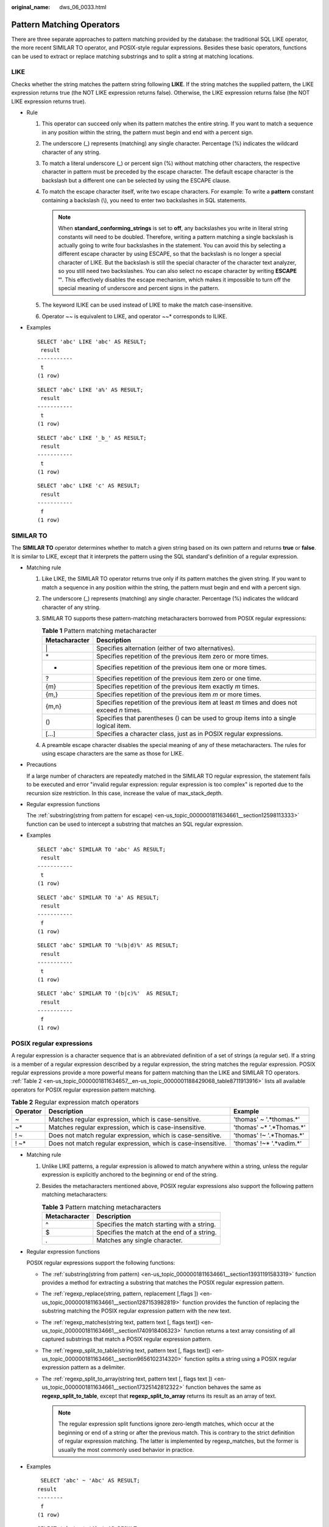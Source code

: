 :original_name: dws_06_0033.html

.. _dws_06_0033:

Pattern Matching Operators
==========================

There are three separate approaches to pattern matching provided by the database: the traditional SQL LIKE operator, the more recent SIMILAR TO operator, and POSIX-style regular expressions. Besides these basic operators, functions can be used to extract or replace matching substrings and to split a string at matching locations.

LIKE
----

Checks whether the string matches the pattern string following **LIKE**. If the string matches the supplied pattern, the LIKE expression returns true (the NOT LIKE expression returns false). Otherwise, the LIKE expression returns false (the NOT LIKE expression returns true).

-  Rule

   #. This operator can succeed only when its pattern matches the entire string. If you want to match a sequence in any position within the string, the pattern must begin and end with a percent sign.
   #. The underscore (_) represents (matching) any single character. Percentage (%) indicates the wildcard character of any string.
   #. To match a literal underscore (_) or percent sign (%) without matching other characters, the respective character in pattern must be preceded by the escape character. The default escape character is the backslash but a different one can be selected by using the ESCAPE clause.
   #. To match the escape character itself, write two escape characters. For example: To write a **pattern** constant containing a backslash (\\), you need to enter two backslashes in SQL statements.

      .. note::

         When **standard_conforming_strings** is set to **off**, any backslashes you write in literal string constants will need to be doubled. Therefore, writing a pattern matching a single backslash is actually going to write four backslashes in the statement. You can avoid this by selecting a different escape character by using ESCAPE, so that the backslash is no longer a special character of LIKE. But the backslash is still the special character of the character text analyzer, so you still need two backslashes. You can also select no escape character by writing **ESCAPE ''**. This effectively disables the escape mechanism, which makes it impossible to turn off the special meaning of underscore and percent signs in the pattern.

   #. The keyword ILIKE can be used instead of LIKE to make the match case-insensitive.
   #. Operator ~~ is equivalent to LIKE, and operator ~~\* corresponds to ILIKE.

-  Examples

   ::

      SELECT 'abc' LIKE 'abc' AS RESULT;
       result
      -----------
       t
      (1 row)

   ::

      SELECT 'abc' LIKE 'a%' AS RESULT;
       result
      -----------
       t
      (1 row)

   ::

      SELECT 'abc' LIKE '_b_' AS RESULT;
       result
      -----------
       t
      (1 row)

   ::

      SELECT 'abc' LIKE 'c' AS RESULT;
       result
      -----------
       f
      (1 row)

SIMILAR TO
----------

The **SIMILAR TO** operator determines whether to match a given string based on its own pattern and returns **true** or **false**. It is similar to LIKE, except that it interprets the pattern using the SQL standard's definition of a regular expression.

-  Matching rule

   #. Like LIKE, the SIMILAR TO operator returns true only if its pattern matches the given string. If you want to match a sequence in any position within the string, the pattern must begin and end with a percent sign.
   #. The underscore (_) represents (matching) any single character. Percentage (%) indicates the wildcard character of any string.
   #. SIMILAR TO supports these pattern-matching metacharacters borrowed from POSIX regular expressions:

      .. table:: **Table 1** Pattern matching metacharacter

         +---------------+---------------------------------------------------------------------------------------------+
         | Metacharacter | Description                                                                                 |
         +===============+=============================================================================================+
         | \|            | Specifies alternation (either of two alternatives).                                         |
         +---------------+---------------------------------------------------------------------------------------------+
         | \*            | Specifies repetition of the previous item zero or more times.                               |
         +---------------+---------------------------------------------------------------------------------------------+
         | +             | Specifies repetition of the previous item one or more times.                                |
         +---------------+---------------------------------------------------------------------------------------------+
         | ?             | Specifies repetition of the previous item zero or one time.                                 |
         +---------------+---------------------------------------------------------------------------------------------+
         | {m}           | Specifies repetition of the previous item exactly *m* times.                                |
         +---------------+---------------------------------------------------------------------------------------------+
         | {m,}          | Specifies repetition of the previous item *m* or more times.                                |
         +---------------+---------------------------------------------------------------------------------------------+
         | {m,n}         | Specifies repetition of the previous item at least *m* times and does not exceed *n* times. |
         +---------------+---------------------------------------------------------------------------------------------+
         | ()            | Specifies that parentheses () can be used to group items into a single logical item.        |
         +---------------+---------------------------------------------------------------------------------------------+
         | [...]         | Specifies a character class, just as in POSIX regular expressions.                          |
         +---------------+---------------------------------------------------------------------------------------------+

   #. A preamble escape character disables the special meaning of any of these metacharacters. The rules for using escape characters are the same as those for LIKE.

-  Precautions

   If a large number of characters are repeatedly matched in the SIMILAR TO regular expression, the statement fails to be executed and error "invalid regular expression: regular expression is too complex" is reported due to the recursion size restriction. In this case, increase the value of max_stack_depth.

-  Regular expression functions

   The :ref:`substring(string from pattern for escape) <en-us_topic_0000001811634661__section12598113333>` function can be used to intercept a substring that matches an SQL regular expression.

-  Examples

   ::

      SELECT 'abc' SIMILAR TO 'abc' AS RESULT;
       result
      -----------
       t
      (1 row)

   ::

      SELECT 'abc' SIMILAR TO 'a' AS RESULT;
       result
      -----------
       f
      (1 row)

   ::

      SELECT 'abc' SIMILAR TO '%(b|d)%' AS RESULT;
       result
      -----------
       t
      (1 row)

   ::

      SELECT 'abc' SIMILAR TO '(b|c)%'  AS RESULT;
       result
      -----------
       f
      (1 row)

POSIX regular expressions
-------------------------

A regular expression is a character sequence that is an abbreviated definition of a set of strings (a regular set). If a string is a member of a regular expression described by a regular expression, the string matches the regular expression. POSIX regular expressions provide a more powerful means for pattern matching than the LIKE and SIMILAR TO operators. :ref:`Table 2 <en-us_topic_0000001811634657__en-us_topic_0000001188429068_table8711913916>` lists all available operators for POSIX regular expression pattern matching.

.. _en-us_topic_0000001811634657__en-us_topic_0000001188429068_table8711913916:

.. table:: **Table 2** Regular expression match operators

   +----------+---------------------------------------------------------------+---------------------------+
   | Operator | Description                                                   | Example                   |
   +==========+===============================================================+===========================+
   | ~        | Matches regular expression, which is case-sensitive.          | 'thomas' ~ '.*thomas.*'   |
   +----------+---------------------------------------------------------------+---------------------------+
   | ~\*      | Matches regular expression, which is case-insensitive.        | 'thomas' ~\* '.*Thomas.*' |
   +----------+---------------------------------------------------------------+---------------------------+
   | ! ~      | Does not match regular expression, which is case-sensitive.   | 'thomas' !~ '.*Thomas.*'  |
   +----------+---------------------------------------------------------------+---------------------------+
   | ! ~\*    | Does not match regular expression, which is case-insensitive. | 'thomas' !~\* '.*vadim.*' |
   +----------+---------------------------------------------------------------+---------------------------+

-  Matching rule

   #. Unlike LIKE patterns, a regular expression is allowed to match anywhere within a string, unless the regular expression is explicitly anchored to the beginning or end of the string.
   #. Besides the metacharacters mentioned above, POSIX regular expressions also support the following pattern matching metacharacters:

      .. table:: **Table 3** Pattern matching metacharacters

         ============= ===========================================
         Metacharacter Description
         ============= ===========================================
         ^             Specifies the match starting with a string.
         $             Specifies the match at the end of a string.
         .             Matches any single character.
         ============= ===========================================

-  Regular expression functions

   POSIX regular expressions support the following functions:

   -  The :ref:`substring(string from pattern) <en-us_topic_0000001811634661__section13931191583319>` function provides a method for extracting a substring that matches the POSIX regular expression pattern.
   -  The :ref:`regexp_replace(string, pattern, replacement [,flags ]) <en-us_topic_0000001811634661__section1287153982819>` function provides the function of replacing the substring matching the POSIX regular expression pattern with the new text.
   -  The :ref:`regexp_matches(string text, pattern text [, flags text]) <en-us_topic_0000001811634661__section1740918406323>` function returns a text array consisting of all captured substrings that match a POSIX regular expression pattern.
   -  The :ref:`regexp_split_to_table(string text, pattern text [, flags text]) <en-us_topic_0000001811634661__section9656102314320>` function splits a string using a POSIX regular expression pattern as a delimiter.
   -  The :ref:`regexp_split_to_array(string text, pattern text [, flags text ]) <en-us_topic_0000001811634661__section17325142812322>` function behaves the same as **regexp_split_to_table**, except that **regexp_split_to_array** returns its result as an array of text.

      .. note::

         The regular expression split functions ignore zero-length matches, which occur at the beginning or end of a string or after the previous match. This is contrary to the strict definition of regular expression matching. The latter is implemented by regexp_matches, but the former is usually the most commonly used behavior in practice.

-  Examples

   ::

       SELECT 'abc' ~ 'Abc' AS RESULT;
      result
      --------
       f
      (1 row)

   ::

      SELECT 'abc' ~* 'Abc' AS RESULT;
       result
      --------
       t
      (1 row)

   ::

      SELECT 'abc' !~ 'Abc' AS RESULT;
       result
      --------
       t
      (1 row)

   ::

      SELECT 'abc'!~* 'Abc' AS RESULT;
       result
      --------
       f
      (1 row)

   ::

      SELECT 'abc' ~ '^a' AS RESULT;
       result
      --------
       t
      (1 row)

   ::

      SELECT 'abc' ~ '(b|d)'AS RESULT;
       result
      --------
       t
      (1 row)

   ::

      SELECT 'abc' ~ '^(b|c)'AS RESULT;
       result
      --------
       f
      (1 row)

   Although most regular expression searches can be executed quickly, the time and memory for regular expression processing can still be manually controlled. It is not recommended that you accept the regular expression search mode from the non-security mode source. If you must do this, you are advised to add the statement timeout limit. The search with the SIMILAR TO mode has the same security risks as the SIMILAR TO provides many capabilities that are the same as those of the POSIX- style regular expression. The LIKE search is much simpler than the other two options. Therefore, it is more secure to accept the non-secure mode source search.
